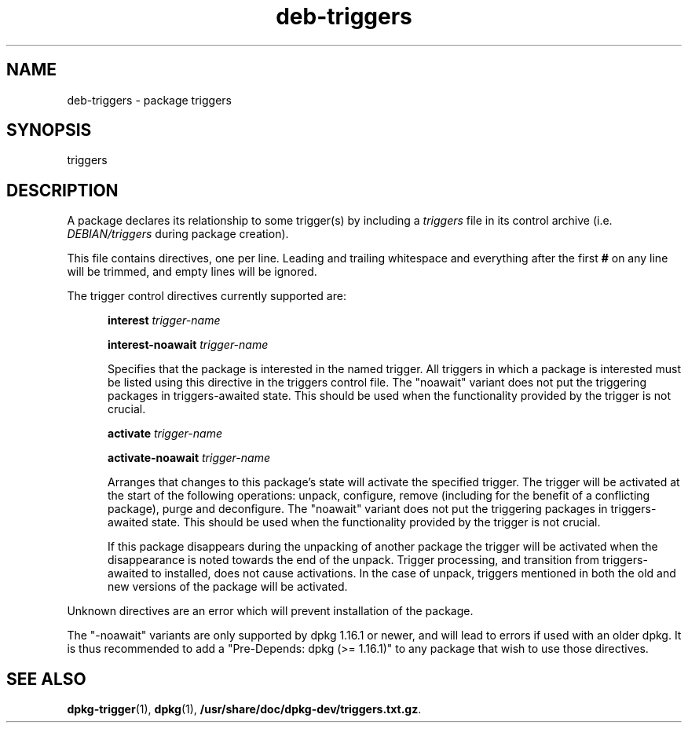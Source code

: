 .TH deb\-triggers 5 "2009-03-15" "Debian Project" "dpkg utilities"
.SH NAME
deb\-triggers \- package triggers
.
.SH SYNOPSIS
triggers
.
.SH DESCRIPTION
A package declares its relationship to some trigger(s) by including
a \fItriggers\fP file in its control archive (i.e. \fIDEBIAN/triggers\fP
during package creation).
.PP
This file contains directives, one per line. Leading and trailing whitespace
and everything after the first \fB#\fP on any line will be trimmed, and
empty lines will be ignored.
.PP
The trigger control directives currently supported are:
.PP
.in +5
.B interest
.I trigger-name
.PP
.in +5
.B interest-noawait
.I trigger-name
.PP
.in +5
Specifies that the package is interested in the named trigger. All
triggers in which a package is interested must be listed using this
directive in the triggers control file. The "noawait" variant does
not put the triggering packages in triggers-awaited state. This should
be used when the functionality provided by the trigger is not crucial.
.PP
.in +5
.B activate
.I trigger-name
.PP
.in +5
.B activate-noawait
.I trigger-name
.PP
.in +5
Arranges that changes to this package's state will activate the
specified trigger. The trigger will be activated at the start of
the following operations: unpack, configure, remove (including for
the benefit of a conflicting package), purge and deconfigure.
The "noawait" variant does not put the triggering packages in
triggers-awaited state. This should be used when the functionality
provided by the trigger is not crucial.
.PP
.in +5
If this package disappears during the unpacking of another package
the trigger will be activated when the disappearance is noted
towards the end of the unpack. Trigger processing, and transition
from triggers-awaited to installed, does not cause activations.
In the case of unpack, triggers mentioned in both the old and new
versions of the package will be activated.
.PP
Unknown directives are an error which will prevent installation of the
package.
.PP
The "\-noawait" variants are only supported by dpkg 1.16.1 or newer, and
will lead to errors if used with an older dpkg. It is thus recommended
to add a "Pre-Depends: dpkg (>= 1.16.1)" to any package that wish to use
those directives.
.
.SH SEE ALSO
.BR dpkg\-trigger (1),
.BR dpkg (1),
.BR /usr/share/doc/dpkg-dev/triggers.txt.gz .
